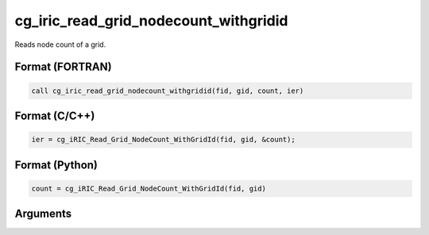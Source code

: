 cg_iric_read_grid_nodecount_withgridid
===========================================

Reads node count of a grid.

Format (FORTRAN)
------------------
.. code-block:: fortran

   call cg_iric_read_grid_nodecount_withgridid(fid, gid, count, ier)

Format (C/C++)
----------------
.. code-block:: c

   ier = cg_iRIC_Read_Grid_NodeCount_WithGridId(fid, gid, &count);

Format (Python)
----------------
.. code-block:: python

   count = cg_iRIC_Read_Grid_NodeCount_WithGridId(fid, gid)

Arguments
-----------

.. csv-table:: Arguments of cg_iric_read_grid_nodecount_withgridid
   :file: cg_iric_read_grid_nodecount_withgridid_args.csv
   :header-rows: 1

